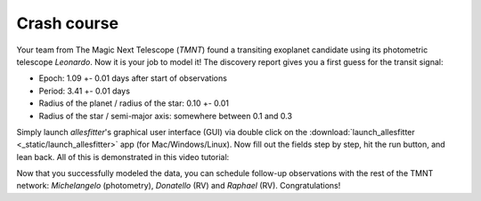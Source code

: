 ==============================================================================
Crash course
==============================================================================

Your team from The Magic Next Telescope (*TMNT*) found a transiting exoplanet candidate using its photometric telescope *Leonardo*. Now it is your job to model it! The discovery report gives you a first guess for the transit signal:

- Epoch: 1.09 +- 0.01 days after start of observations
- Period: 3.41 +- 0.01 days
- Radius of the planet / radius of the star: 0.10 +- 0.01
- Radius of the star / semi-major axis: somewhere between 0.1 and 0.3

Simply launch *allesfitter*'s graphical user interface (GUI) via double click on the :download:`launch_allesfitter <_static/launch_allesfitter>` app (for Mac/Windows/Linux). Now fill out the fields step by step, hit the run button, and lean back. All of this is demonstrated in this video tutorial:

.. raw:: html

   <div style="text-align: center;"><iframe width="560" height="315" src="https://www.youtube.com/embed/5LIci8gZZ_8" frameborder="0" allow="accelerometer; autoplay; encrypted-media; gyroscope; picture-in-picture" allowfullscreen></iframe>

Now that you successfully modeled the data, you can schedule follow-up observations with the rest of the TMNT network: *Michelangelo* (photometry), *Donatello* (RV) and *Raphael* (RV). Congratulations!
